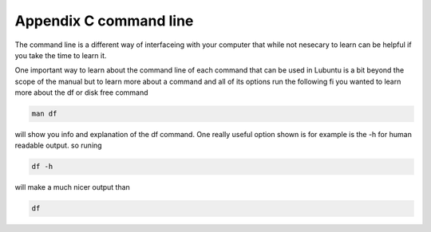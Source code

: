 Appendix C command line
=======================

The command line is a different way of interfaceing with your computer that while not nesecary to learn can be helpful if you take the time to learn it.

One important way to learn about the command line of each command that can be used in Lubuntu is a bit beyond the scope of the manual but to learn more about a command and all of its options run the following fi you wanted to learn more about the df or disk free command 

.. code::
   
   man df

will show you info and explanation of the df command. One really useful option shown is for example is the -h for human readable output. so runing 

.. code::
  
   df -h 

will make a much nicer output than 

.. code:: 
   
   df 



 
